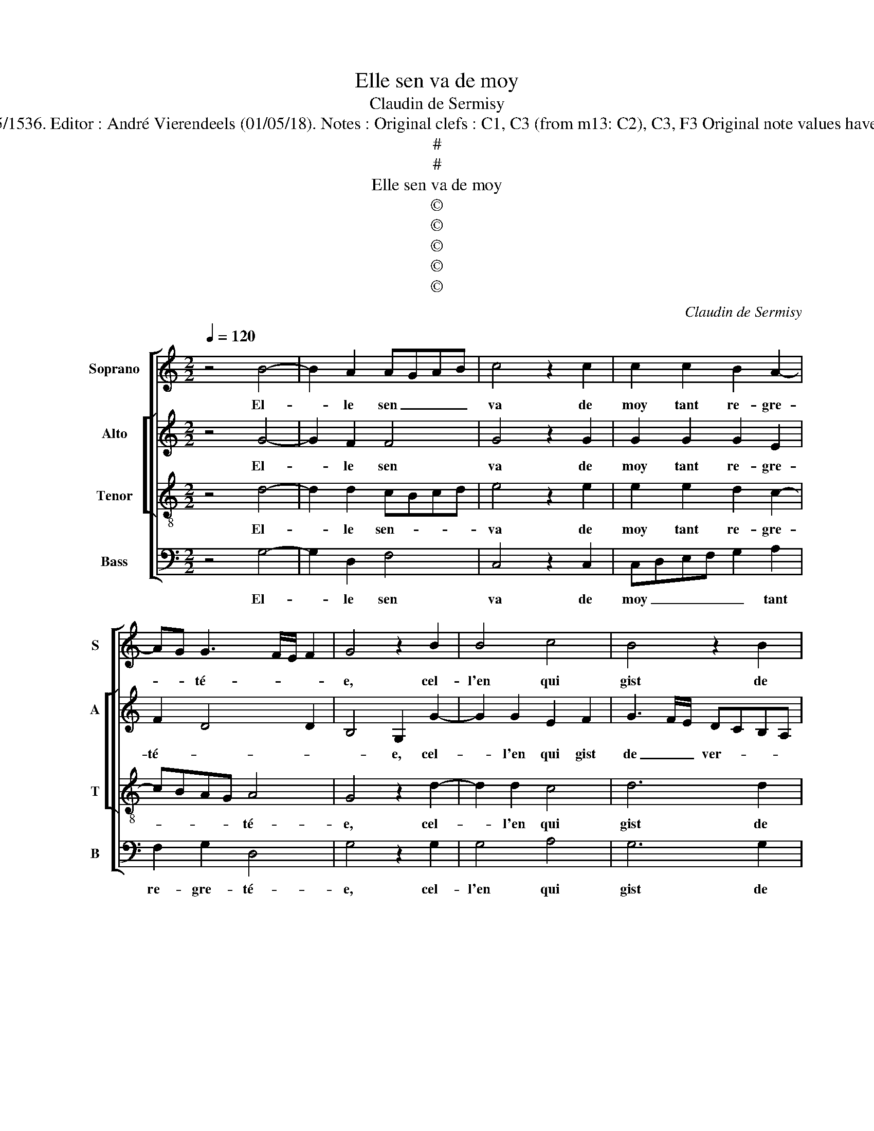 X:1
T:Elle sen va de moy
T:Claudin de Sermisy
T:Source : Chansons musicales eslevées de plusieurs livres---Paris---P.Attaignant---1535/1536. Editor : André Vierendeels (01/05/18). Notes : Original clefs : C1, C3 (from m13: C2), C3, F3 Original note values have been halved Editorial accidentals above the staff Dotted bracket indicates black notes 
T:#
T:#
T:Elle sen va de moy
T:©
T:©
T:©
T:©
T:©
C:Claudin de Sermisy
Z:©
%%score [ 1 [ 2 3 ] 4 ]
L:1/8
Q:1/4=120
M:2/2
K:C
V:1 treble nm="Soprano" snm="S"
V:2 treble nm="Alto" snm="A"
V:3 treble-8 nm="Tenor" snm="T"
V:4 bass nm="Bass" snm="B"
V:1
 z4 B4- | B2 A2 AGAB | c4 z2 c2 | c2 c2 B2 A2- | AG G3 F/E/ F2 | G4 z2 B2 | B4 c4 | B4 z2 B2 | %8
w: El-|* le sen _ _ _|va de|moy tant re- gre-|* * té- * * *|e, cel-|l'en qui|gist de|
 c4 d4 | e3 d/c/ BA d2- | dc c4 B2 | c4 z2 A2 | A2 G2 F2 D2- | DEFG A3 B | c3 B cd e2- | e2 d4 c2 | %16
w: ver- tu|le _ _ _ _ _|_ _ _ pou-|voir, gra-|c'et beaul- té, bon-|* * * * sens _|_ _ _ _ et|_ grant sca-|
 d4 z2 B2- | B2 A2 AGAB | c4 z2 B2- | B2 A2 AGAB | c4 z2 c2 | c2 c2 B2 A2- | AG G4 F2 | G4 z2 B2- | %24
w: voir, se-|* lon le _ _ _|dict, se-|* lon le _ _ _|dict de|ceulx qui l'ont han-|* * té- *|e, se-|
 B2 A2 AGAB | c4 z2 B2- | B2 A2 AGAB | c4 z2 c2 | c2 c2 B2 A2- | AG G4 F2 | G8 |] %31
w: * lon le _ _ _|dict, se-|* lon le _ _ _|dict de|ceulx qui l'ont han-|* * té- *|e.|
V:2
 z4 G4- | G2 F2 F4 | G4 z2 G2 | G2 G2 G2 E2 | F2 D4 D2 | B,4 G,2 G2- | G2 G2 E2 F2 | %7
w: El-|* le sen|va de|moy tant re- gre-|té- * *|* e, cel-|* l'en qui gist|
 G3 F/E/ DCB,A, | G,2 C4 B,2 | C4 z2 D2 | E2 F2 G4 | E4 z2 F2 | F2 D2 D2 F2 | F4 F4 | E3 F GA B2- | %15
w: de _ _ ver- * * *|tu le pou-|voir, le|pou- * *|voir, gra-|c'et baul- té, bon|sens et|grant _ _ _ _|
 B2 G2 A4 | F4 z2 G2- | G2 F2 F3 E/F/ | G4 z2 G2- | G2 F2 F3 E/F/ | G4 z2 G2 | G2 G2 G2 E2 | %22
w: _ _ sca-|voir, se-|* lon le _ _|dict, se-|* lon le _ _|dict de|ceulx qui l'ont han-|
 F2 D4 D2 | B,4 z2 G2- | G2 F2 F3 E/F/ | G4 z2 G2- | G2 F2 F3 E/F/ | G4 z2 G2 | G2 G2 G2 E2 | %29
w: * * té-|e, se-|* lon le _ _|dict, se-|* lon le _ _|dict de|ceulx qui l'ont han-|
 F2 D4 D2 | D8 |] %31
w: * * té-|e.|
V:3
 z4 d4- | d2 d2 cBcd | e4 z2 e2 | e2 e2 d2 c2- | cBAG A4 | G4 z2 d2- | d2 d2 c4 | d6 d2 | %8
w: El-|* le sen- * * *|va de|moy tant re- gre-|* * * * té-|e, cel-|* l'en qui|gist de|
 e2 c2 f2 f2 | e2 g4 f2 | e3 d/c/ d4 | c4 z2 c2 | c2 B2 A2 A2 | d4 d4 | c3 d ef g2- | gfed e4 | %16
w: ver- tu le pou-|||voir, gra-|c'et beaul- té, bon|sens et|grant _ _ _ _|_ _ _ _ sca-|
 d4 z2 d2- | d2 d2 cBcd | e4 z2 d2- | d2 d2 cBcd | e4 z2 e2 | e2 e2 d2 c2- | cBAG A4 | G4 z2 d2- | %24
w: voir, se-|* lon le _ _ _|dict, se-|* lon le _ _ _|dict de|ceulx qui l'ont han-|* * * * té-|e, se-|
 d2 d2 cBcd | e4 z2 d2- | d2 d2 cBcd | e4 z2 e2 | e2 e2 d2 c2- | cBAG A4 | G8 |] %31
w: * lon le _ _ _|dict, se-|* lon le _ _ _|dict de|ceulx qui l'ont han-|* * * * té-|e.|
V:4
 z4 G,4- | G,2 D,2 F,4 | C,4 z2 C,2 | C,D,E,F, G,2 A,2 | F,2 G,2 D,4 | G,4 z2 G,2 | G,4 A,4 | %7
w: El-|* le sen|va de|moy _ _ _ _ tant|re- gre- té-|e, cel-|l'en qui|
 G,6 G,2 | E,2 F,2 D,4 | C,D,E,F, G,A, B,2 | C2 A,2 G,4 |"^#" C,4 z2 F,2 | F,2 G,2 D,4 | %13
w: gist de|ver- tu le|pou- * * * * * *||voir, gra-|c'et beaul- té,|
 z2 D,2 D,E,F,G, | A,B, C4 G,2 | B,4 A,4 | D,4 z2 G,2- | G,2 D,2 F,4 |"^#" C,4 z2 G,2- | %19
w: bon sens _ _ _|_ _ _ et|grant sca-|voir, se-|* lon le|dict, se-|
 G,2 D,2 F,4 | C,4 z2 C,2 | C,D,E,F, G,2 A,2 | F,2 G,2 D,4 | G,4 z2 G,2- | G,2 D,2 F,4 | %25
w: * lon le|dict de|ceulx _ _ _ _ qui|l'ont han- té-|e, se-|* lon le|
 C,4 z2 G,2- | G,2 D,2 F,4 | C,4 z2 C,2 | C,D,E,F, G,2 A,2 | F,2 G,2 D,4 | G,8 |] %31
w: dict, se-|* lon le|dict de|ceulx _ _ _ _ qui|l'ont han- té-|e.|

